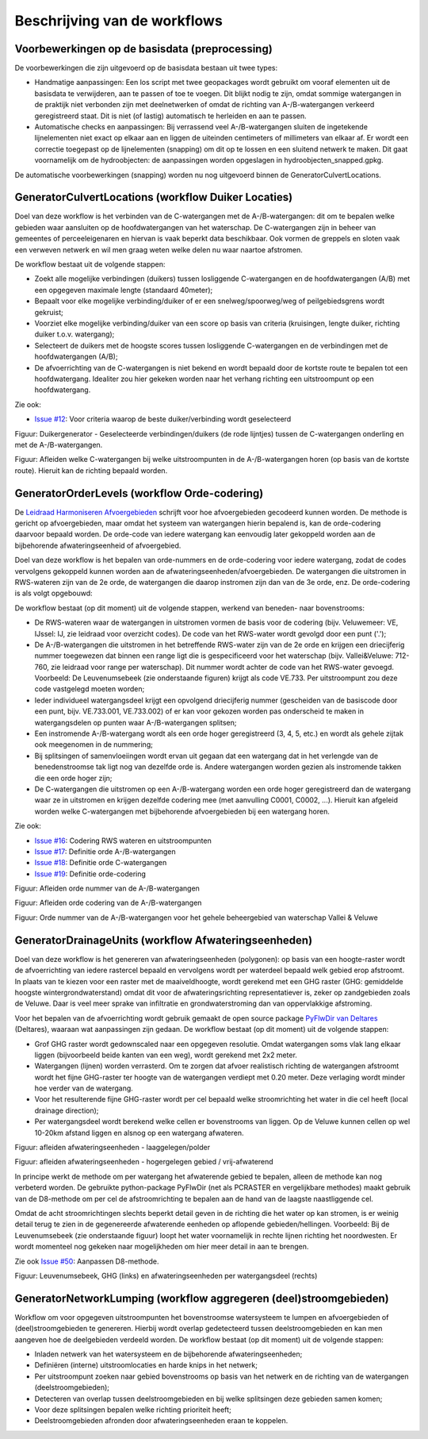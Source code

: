 Beschrijving van de workflows
============================

Voorbewerkingen op de basisdata (preprocessing)
^^^^^^^^^^^^^^^^^^^^^^^^^^^^
De voorbewerkingen die zijn uitgevoerd op de basisdata bestaan uit twee types:

* Handmatige aanpassingen: Een los script met twee geopackages wordt gebruikt om vooraf elementen uit de basisdata te verwijderen, aan te passen of toe te voegen. Dit blijkt nodig te zijn, omdat sommige watergangen in de praktijk niet verbonden zijn met deelnetwerken of omdat de richting van A-/B-watergangen verkeerd geregistreerd staat. Dit is niet (of lastig) automatisch te herleiden en aan te passen.
* Automatische checks en aanpassingen: Bij verrassend veel A-/B-watergangen sluiten de ingetekende lijnelementen niet exact op elkaar aan en liggen de uiteinden centimeters of millimeters van elkaar af. Er wordt een correctie toegepast op de lijnelementen (snapping) om dit op te lossen en een sluitend netwerk te maken. Dit gaat voornamelijk om de hydroobjecten: de aanpassingen worden opgeslagen in hydroobjecten_snapped.gpkg.

De automatische voorbewerkingen (snapping) worden nu nog uitgevoerd binnen de GeneratorCulvertLocations.


GeneratorCulvertLocations (workflow Duiker Locaties)
^^^^^^^^^^^^^^^^^^^^^^^^^^^^
Doel van deze workflow is het verbinden van de C-watergangen met de A-/B-watergangen: dit om te bepalen welke gebieden waar aansluiten op de hoofdwatergangen van het waterschap. 
De C-watergangen zijn in beheer van gemeentes of perceeleigenaren en hiervan is vaak beperkt data beschikbaar. 
Ook vormen de greppels en sloten vaak een verweven netwerk en wil men graag weten welke delen nu waar naartoe afstromen. 

De workflow bestaat uit de volgende stappen:

* Zoekt alle mogelijke verbindingen (duikers) tussen losliggende C-watergangen en de hoofdwatergangen (A/B) met een opgegeven maximale lengte (standaard 40meter);
* Bepaalt voor elke mogelijke verbinding/duiker of er een snelweg/spoorweg/weg of peilgebiedsgrens wordt gekruist;
* Voorziet elke mogelijke verbinding/duiker van een score op basis van criteria (kruisingen, lengte duiker, richting duiker t.o.v. watergang);
* Selecteert de duikers met de hoogste scores tussen losliggende C-watergangen en de verbindingen met de hoofdwatergangen (A/B);
* De afvoerrichting van de C-watergangen is niet bekend en wordt bepaald door de kortste route te bepalen tot een hoofdwatergang. Idealiter zou hier gekeken worden naar het verhang richting een uitstroompunt op een hoofdwatergang.

Zie ook:

* `Issue #12 <https://github.com/Sweco-NL/generator_drainage_units/issues/12#issuecomment-2446702722>`_: Voor criteria waarop de beste duiker/verbinding wordt geselecteerd

.. image:: _static/generator_culvert_locations_1.jpg
    :alt: Generator Order Levels (workflow duiker-generator)
    :width: 800px
    :align: center

Figuur: Duikergenerator - Geselecteerde verbindingen/duikers (de rode lijntjes) tussen de C-watergangen onderling en met de A-/B-watergangen.

.. image:: _static/generator_culvert_locations_2.jpg
    :alt: Generator Order Levels (workflow duiker-generator)
    :width: 800px
    :align: center

Figuur: Afleiden welke C-watergangen bij welke uitstroompunten in de A-/B-watergangen horen (op basis van de kortste route). Hieruit kan de richting bepaald worden.


GeneratorOrderLevels (workflow Orde-codering)
^^^^^^^^^^^^^^^^^^^^^^^^^^^^
De `Leidraad Harmoniseren Afvoergebieden <https://kennis.hunzeenaas.nl/file_auth.php/hunzeenaas/a/aa/Leidraden_Harmoniseren_Afvoergebieden_v1.1.pdf>`_ schrijft voor hoe afvoergebieden gecodeerd kunnen worden.
De methode is gericht op afvoergebieden, maar omdat het systeem van watergangen hierin bepalend is, kan de orde-codering daarvoor bepaald worden. De orde-code van iedere watergang kan eenvoudig later gekoppeld worden aan de bijbehorende afwateringseenheid of afvoergebied.

Doel van deze workflow is het bepalen van orde-nummers en de orde-codering voor iedere watergang, zodat de codes vervolgens gekoppeld kunnen worden aan de afwateringseenheden/afvoergebieden. 
De watergangen die uitstromen in RWS-wateren zijn van de 2e orde, de watergangen die daarop instromen zijn dan van de 3e orde, enz. De orde-codering is als volgt opgebouwd:

.. image:: _static/order_code_explanation.jpg
    :alt: Order codering
    :width: 500px
    :align: center

De workflow bestaat (op dit moment) uit de volgende stappen, werkend van beneden- naar bovenstrooms:

* De RWS-wateren waar de watergangen in uitstromen vormen de basis voor de codering (bijv. Veluwemeer: VE, IJssel: IJ, zie leidraad voor overzicht codes). De code van het RWS-water wordt gevolgd door een punt ('.');
* De A-/B-watergangen die uitstromen in het betreffende RWS-water zijn van de 2e orde en krijgen een driecijferig nummer toegewezen dat binnen een range ligt die is gespecificeerd voor het waterschap (bijv. Vallei&Veluwe: 712-760, zie leidraad voor range per waterschap). Dit nummer wordt achter de code van het RWS-water gevoegd. Voorbeeld: De Leuvenumsebeek (zie onderstaande figuren) krijgt als code VE.733. Per uitstroompunt zou deze code vastgelegd moeten worden;
* Ieder individueel watergangsdeel krijgt een opvolgend driecijferig nummer (gescheiden van de basiscode door een punt, bijv. VE.733.001, VE.733.002) of er kan voor gekozen worden pas onderscheid te maken in watergangsdelen op punten waar A-/B-watergangen splitsen;
* Een instromende A-/B-watergang wordt als een orde hoger geregistreerd (3, 4, 5, etc.) en wordt als gehele zijtak ook meegenomen in de nummering;
* Bij splitsingen of samenvloeiingen wordt ervan uit gegaan dat een watergang dat in het verlengde van de benedenstroomse tak ligt nog van dezelfde orde is. Andere watergangen worden gezien als instromende takken die een orde hoger zijn;
* De C-watergangen die uitstromen op een A-/B-watergang worden een orde hoger geregistreerd dan de watergang waar ze in uitstromen en krijgen dezelfde codering mee (met aanvulling C0001, C0002, ...). Hieruit kan afgeleid worden welke C-watergangen met bijbehorende afvoergebieden bij een watergang horen.

Zie ook: 

* `Issue #16 <https://github.com/Sweco-NL/generator_drainage_units/issues/16#issuecomment-2558479293>`_: Codering RWS wateren en uitstroompunten
* `Issue #17 <https://github.com/Sweco-NL/generator_drainage_units/issues/17#issuecomment-2516835304>`_: Definitie orde A-/B-watergangen
* `Issue #18 <https://github.com/Sweco-NL/generator_drainage_units/issues/18#issue-2629773652>`_: Definitie orde C-watergangen
* `Issue #19 <https://github.com/Sweco-NL/generator_drainage_units/issues/20#issuecomment-2558543651>`_: Definitie orde-codering

.. image:: _static/generator_order_levels_1.jpg
    :alt: Generator Order Levels (workflow orde-codering)
    :width: 800px
    :align: center

Figuur: Afleiden orde nummer van de A-/B-watergangen

.. image:: _static/generator_order_levels_2.jpg
    :alt: Generator Order Levels (workflow orde-codering)
    :width: 800px
    :align: center

Figuur: Afleiden orde codering van de A-/B-watergangen

.. image:: _static/order_levels_west_oost.jpg
    :alt: Generator Order Levels (oost)
    :width: 800px
    :align: center

Figuur: Orde nummer van de A-/B-watergangen voor het gehele beheergebied van waterschap Vallei & Veluwe


GeneratorDrainageUnits (workflow Afwateringseenheden)
^^^^^^^^^^^^^^^^^^^^^^^^^^^^
Doel van deze workflow is het genereren van afwateringseenheden (polygonen): op basis van een hoogte-raster wordt de afvoerrichting van iedere rastercel bepaald en vervolgens wordt per waterdeel bepaald welk gebied erop afstroomt. 
In plaats van te kiezen voor een raster met de maaiveldhoogte, wordt gerekend met een GHG raster (GHG: gemiddelde hoogste wintergrondwaterstand) omdat dit voor de afwateringsrichting representatiever is, zeker op zandgebieden zoals de Veluwe. Daar is veel meer sprake van infiltratie en grondwaterstroming dan van oppervlakkige afstroming. 

Voor het bepalen van de afvoerrichting wordt gebruik gemaakt de open source package `PyFlwDir van Deltares <https://github.com/Deltares/pyflwdir>`_ (Deltares), waaraan wat aanpassingen zijn gedaan. 
De workflow bestaat (op dit moment) uit de volgende stappen:

* Grof GHG raster wordt gedownscaled naar een opgegeven resolutie. Omdat watergangen soms vlak lang elkaar liggen (bijvoorbeeld beide kanten van een weg), wordt gerekend met 2x2 meter.
* Watergangen (lijnen) worden verrasterd. Om te zorgen dat afvoer realistisch richting de watergangen afstroomt wordt het fijne GHG-raster ter hoogte van de watergangen verdiept met 0.20 meter. Deze verlaging wordt minder hoe verder van de watergang.
* Voor het resulterende fijne GHG-raster wordt per cel bepaald welke stroomrichting het water in die cel heeft (local drainage direction);
* Per watergangsdeel wordt berekend welke cellen er bovenstrooms van liggen. Op de Veluwe kunnen cellen op wel 10-20km afstand liggen en alsnog op een watergang afwateren.

.. image:: _static/generator_drainage_units_1.jpg
    :alt: Generator Drainage Units (workflow afwateringseenheden)
    :width: 800px
    :align: center

Figuur: afleiden afwateringseenheden - laaggelegen/polder

.. image:: _static/generator_drainage_units_2.jpg
    :alt: Generator Drainage Units (workflow afwateringseenheden)
    :width: 800px
    :align: center

Figuur: afleiden afwateringseenheden - hogergelegen gebied / vrij-afwaterend

In principe werkt de methode om per watergang het afwaterende gebied te bepalen, alleen de methode kan nog verbeterd worden.
De gebruikte python-package PyFlwDir (net als PCRASTER en vergelijkbare methodes) maakt gebruik van de D8-methode om per cel de afstroomrichting te bepalen aan de hand van de laagste naastliggende cel.

.. image:: _static/ldd_d8.png
    :alt: Generator Drainage Units (ldd d8)
    :width: 300px
    :align: center

Omdat de acht stroomrichtingen slechts beperkt detail geven in de richting die het water op kan stromen, is er weinig detail terug te zien in de gegenereerde afwaterende eenheden op aflopende gebieden/hellingen. Voorbeeld: Bij de Leuvenumsebeek (zie onderstaande figuur) loopt het water voornamelijk in rechte lijnen richting het noordwesten.
Er wordt momenteel nog gekeken naar mogelijkheden om hier meer detail in aan te brengen.

Zie ook `Issue #50 <https://github.com/Sweco-NL/generator_drainage_units/issues/50>`_: Aanpassen D8-methode.

.. image:: _static/ghg_drainage_units_leuvenumsebeek.jpg
    :alt: Generator Drainage Units (ghg_leuvenumsebeek)
    :width: 800px
    :align: center

Figuur: Leuvenumsebeek, GHG (links) en afwateringseenheden per watergangsdeel (rechts)


GeneratorNetworkLumping (workflow aggregeren (deel)stroomgebieden)
^^^^^^^^^^^^^^^^^^^^^^^^^^^^
Workflow om voor opgegeven uitstroompunten het bovenstroomse watersysteem te lumpen en afvoergebieden of (deel)stroomgebieden te genereren. Hierbij wordt overlap gedetecteerd tussen deelstroomgebieden en kan men aangeven hoe de deelgebieden verdeeld worden.
De workflow bestaat (op dit moment) uit de volgende stappen:

* Inladen netwerk van het watersysteem en de bijbehorende afwateringseenheden;
* Definiëren (interne) uitstroomlocaties en harde knips in het netwerk;
* Per uitstroompunt zoeken naar gebied bovenstrooms op basis van het netwerk en de richting van de watergangen (deelstroomgebieden);
* Detecteren van overlap tussen deelstroomgebieden en bij welke splitsingen deze gebieden samen komen;
* Voor deze splitsingen bepalen welke richting prioriteit heeft;
* Deelstroomgebieden afronden door afwateringseenheden eraan te koppelen.

